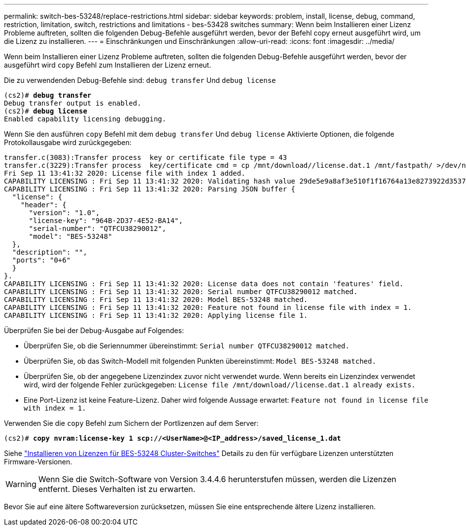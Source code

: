 ---
permalink: switch-bes-53248/replace-restrictions.html 
sidebar: sidebar 
keywords: problem, install, license, debug, command, restriction, limitation, switch, restrictions and limitations - bes-53428 switches 
summary: Wenn beim Installieren einer Lizenz Probleme auftreten, sollten die folgenden Debug-Befehle ausgeführt werden, bevor der Befehl copy erneut ausgeführt wird, um die Lizenz zu installieren. 
---
= Einschränkungen und Einschränkungen
:allow-uri-read: 
:icons: font
:imagesdir: ../media/


[role="lead"]
Wenn beim Installieren einer Lizenz Probleme auftreten, sollten die folgenden Debug-Befehle ausgeführt werden, bevor der ausgeführt wird `copy` Befehl zum Installieren der Lizenz erneut.

Die zu verwendenden Debug-Befehle sind: `debug transfer` Und `debug license`

[listing, subs="+quotes"]
----
(cs2)# *debug transfer*
Debug transfer output is enabled.
(cs2)# *debug license*
Enabled capability licensing debugging.
----
Wenn Sie den ausführen `copy` Befehl mit dem `debug transfer` Und `debug license` Aktivierte Optionen, die folgende Protokollausgabe wird zurückgegeben:

[listing]
----
transfer.c(3083):Transfer process  key or certificate file type = 43
transfer.c(3229):Transfer process  key/certificate cmd = cp /mnt/download//license.dat.1 /mnt/fastpath/ >/dev/null 2>&1CAPABILITY LICENSING :
Fri Sep 11 13:41:32 2020: License file with index 1 added.
CAPABILITY LICENSING : Fri Sep 11 13:41:32 2020: Validating hash value 29de5e9a8af3e510f1f16764a13e8273922d3537d3f13c9c3d445c72a180a2e6.
CAPABILITY LICENSING : Fri Sep 11 13:41:32 2020: Parsing JSON buffer {
  "license": {
    "header": {
      "version": "1.0",
      "license-key": "964B-2D37-4E52-BA14",
      "serial-number": "QTFCU38290012",
      "model": "BES-53248"
  },
  "description": "",
  "ports": "0+6"
  }
}.
CAPABILITY LICENSING : Fri Sep 11 13:41:32 2020: License data does not contain 'features' field.
CAPABILITY LICENSING : Fri Sep 11 13:41:32 2020: Serial number QTFCU38290012 matched.
CAPABILITY LICENSING : Fri Sep 11 13:41:32 2020: Model BES-53248 matched.
CAPABILITY LICENSING : Fri Sep 11 13:41:32 2020: Feature not found in license file with index = 1.
CAPABILITY LICENSING : Fri Sep 11 13:41:32 2020: Applying license file 1.
----
Überprüfen Sie bei der Debug-Ausgabe auf Folgendes:

* Überprüfen Sie, ob die Seriennummer übereinstimmt: `Serial number QTFCU38290012 matched.`
* Überprüfen Sie, ob das Switch-Modell mit folgenden Punkten übereinstimmt: `Model BES-53248 matched.`
* Überprüfen Sie, ob der angegebene Lizenzindex zuvor nicht verwendet wurde. Wenn bereits ein Lizenzindex verwendet wird, wird der folgende Fehler zurückgegeben: `License file /mnt/download//license.dat.1 already exists.`
* Eine Port-Lizenz ist keine Feature-Lizenz. Daher wird folgende Aussage erwartet: `Feature not found in license file with index = 1.`


Verwenden Sie die `copy` Befehl zum Sichern der Portlizenzen auf dem Server:

[listing, subs="+quotes"]
----
(cs2)# *copy nvram:license-key 1 scp://<UserName>@<IP_address>/saved_license_1.dat*
----
Siehe link:configure-licenses.html["Installieren von Lizenzen für BES-53248 Cluster-Switches"] Details zu den für verfügbare Lizenzen unterstützten Firmware-Versionen.


WARNING: Wenn Sie die Switch-Software von Version 3.4.4.6 herunterstufen müssen, werden die Lizenzen entfernt. Dieses Verhalten ist zu erwarten.

Bevor Sie auf eine ältere Softwareversion zurücksetzen, müssen Sie eine entsprechende ältere Lizenz installieren.
